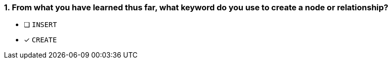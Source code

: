 [.question]
=== 1. From what you have learned thus far, what keyword do you use to create a node or relationship?

* [ ] `INSERT`
* [x] `CREATE`